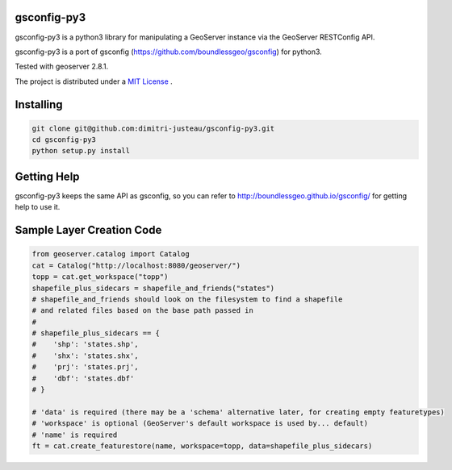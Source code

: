 gsconfig-py3
============

gsconfig-py3 is a python3 library for manipulating a GeoServer instance via the GeoServer RESTConfig API.

gsconfig-py3 is a port of gsconfig (https://github.com/boundlessgeo/gsconfig) for python3.

Tested with geoserver 2.8.1.

The project is distributed under a `MIT License <LICENSE.txt>`_ .

Installing
==========

.. code-block:: shell

    git clone git@github.com:dimitri-justeau/gsconfig-py3.git
    cd gsconfig-py3
    python setup.py install

Getting Help
============

gsconfig-py3 keeps the same API as gsconfig, so you can refer to http://boundlessgeo.github.io/gsconfig/ for getting help to use it.

Sample Layer Creation Code
==========================

.. code-block:: python

    from geoserver.catalog import Catalog
    cat = Catalog("http://localhost:8080/geoserver/")
    topp = cat.get_workspace("topp")
    shapefile_plus_sidecars = shapefile_and_friends("states")
    # shapefile_and_friends should look on the filesystem to find a shapefile
    # and related files based on the base path passed in
    #
    # shapefile_plus_sidecars == {
    #    'shp': 'states.shp',
    #    'shx': 'states.shx',
    #    'prj': 'states.prj',
    #    'dbf': 'states.dbf'
    # }

    # 'data' is required (there may be a 'schema' alternative later, for creating empty featuretypes)
    # 'workspace' is optional (GeoServer's default workspace is used by... default)
    # 'name' is required
    ft = cat.create_featurestore(name, workspace=topp, data=shapefile_plus_sidecars)
